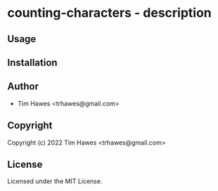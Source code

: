 * counting-characters  - description

** Usage

** Installation

** Author

+ Tim Hawes <trhawes@gmail.com>

** Copyright

Copyright (c) 2022 Tim Hawes <trhawes@gmail.com>

** License

Licensed under the MIT License.

